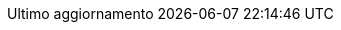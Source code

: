 // Italian translation, courtesy of Marco Ciampa <ciampix@libero.it>
:appendix-caption: Appendice
:appendix-refsig: {appendix-caption}
:caution-caption: Attenzione
:chapter-signifier: Capitolo
:chapter-refsig: {chapter-signifier}
:example-caption: Esempio
:figure-caption: Figura
:important-caption: Importante
:last-update-label: Ultimo aggiornamento
ifdef::listing-caption[:listing-caption: Elenco]
ifdef::manname-title[:manname-title: Nome]
:note-caption: Nota
//:part-refsig: ???
ifdef::preface-title[:preface-title: Prefazione]
//:section-refsig: ???
:table-caption: Tabella
:tip-caption: Suggerimento
:toc-title: Indice
:untitled-label: Senza titolo
:version-label: Versione
:warning-caption: Attenzione
